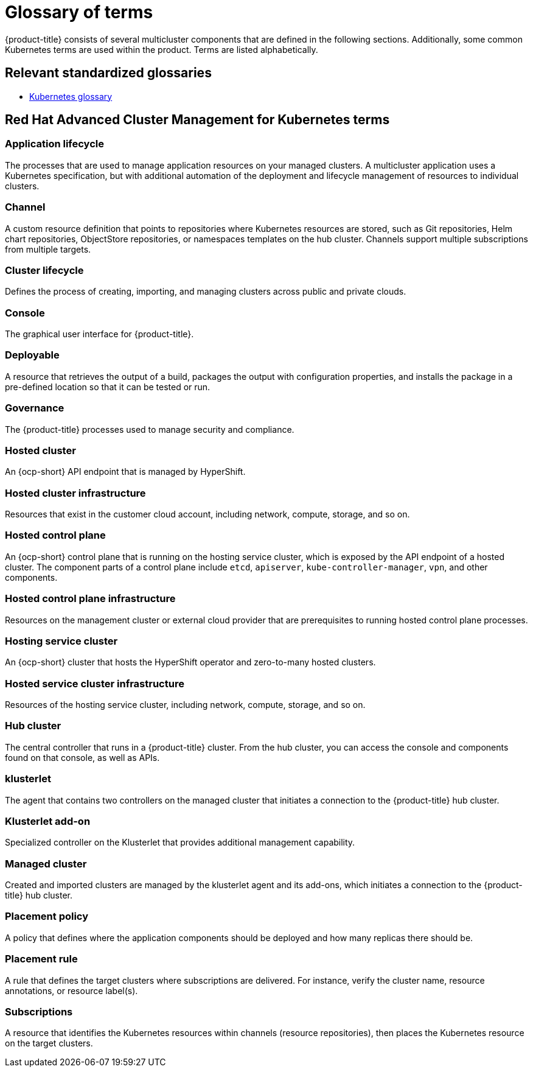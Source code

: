 [#glossary-of-terms]
= Glossary of terms

{product-title} consists of several multicluster components that are defined in the following sections.
Additionally, some common Kubernetes terms are used within the product.
Terms are listed alphabetically.

[#relevant-standardized-glossaries]
== Relevant standardized glossaries

* https://kubernetes.io/docs/reference/glossary/?fundamental=true[Kubernetes glossary]

[#red-hat-advanced-cluster-management-for-kubernetes-terms]
== Red Hat Advanced Cluster Management for Kubernetes terms

[#a-term-app-life]
=== Application lifecycle

The processes that are used to manage application resources on your managed clusters.
A multicluster application uses a Kubernetes specification, but with additional automation of the deployment and lifecycle management of resources to individual clusters.

[#c-term-channel]
=== Channel

A custom resource definition that points to repositories where Kubernetes resources are stored, such as Git repositories, Helm chart repositories, ObjectStore repositories, or namespaces templates on the hub cluster. Channels support multiple subscriptions from multiple targets.

[#c-term-cluster-life]
=== Cluster lifecycle

Defines the process of creating, importing, and managing clusters across public and private clouds.

[#c-term-console]
=== Console

The graphical user interface for {product-title}.

[#deployable-d-term-deployable]
=== Deployable

A resource that retrieves the output of a build, packages the output with configuration properties, and installs the package in a pre-defined location so that it can be tested or run.

[#g-term-3-governance]
=== Governance

The {product-title} processes used to manage security and compliance.

[#h-term-hosted-cluster]
=== Hosted cluster

An {ocp-short} API endpoint that is managed by HyperShift.

[#h-term-hosted-cluster-infrastructure]
=== Hosted cluster infrastructure

Resources that exist in the customer cloud account, including network, compute, storage, and so on.

[#h-term-hosted-control-plane]
=== Hosted control plane

An {ocp-short} control plane that is running on the hosting service cluster, which is exposed by the API endpoint of a hosted cluster. The component parts of a control plane include `etcd`, `apiserver`, `kube-controller-manager`, `vpn`, and other components.

[#h-term-hosted-control-plane-infrastructure]
=== Hosted control plane infrastructure

Resources on the management cluster or external cloud provider that are prerequisites to running hosted control plane processes.

[#h-term-hosting-service-cluster]
=== Hosting service cluster

An {ocp-short} cluster that hosts the HyperShift operator and zero-to-many hosted clusters.

[#h-term-hosted-service-cluster-infrastructure]
=== Hosted service cluster infrastructure

Resources of the hosting service cluster, including network, compute, storage, and so on.

[#h-term-hub]
=== Hub cluster

The central controller that runs in a {product-title} cluster.
From the hub cluster, you can access the console and components found on that console, as well as APIs.

[#k-term-klusterlet]
=== klusterlet

The agent that contains two controllers on the managed cluster that initiates a connection to the {product-title} hub cluster.

[#k-term-addon]
=== Klusterlet add-on

Specialized controller on the Klusterlet that provides additional management capability.

[#m-term-managed]
=== Managed cluster

Created and imported clusters are managed by the klusterlet agent and its add-ons, which initiates a connection to the {product-title} hub cluster.

[#p-term-policy]
=== Placement policy
//need to update the glossary; remove placement policy and add placement binding, MJ, 10/14/22
A policy that defines where the application components should be deployed and how many replicas there should be.

[#p-term-rule]
=== Placement rule

A rule that defines the target clusters where subscriptions are delivered.
For instance, verify the cluster name, resource annotations, or resource label(s).


[#s-term-sub]
=== Subscriptions

A resource that identifies the Kubernetes resources within channels (resource repositories), then places the Kubernetes resource on the target clusters.

